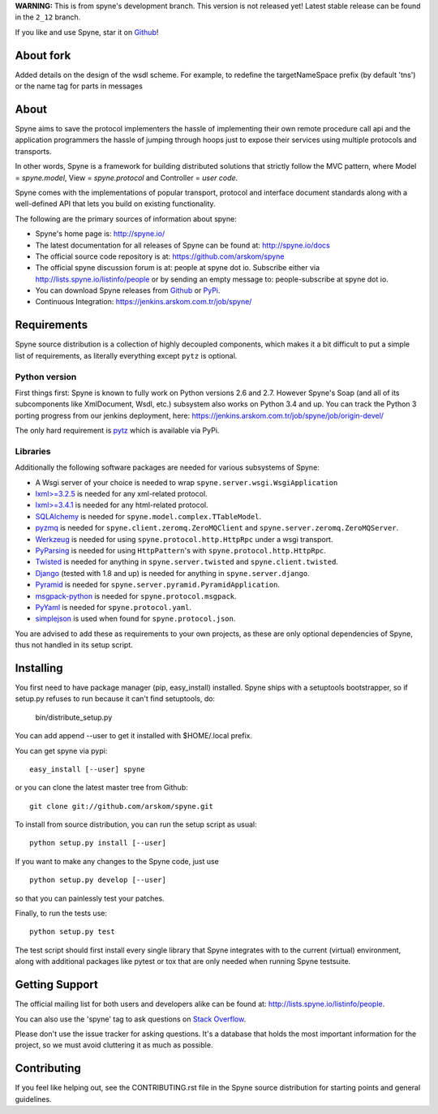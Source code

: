 **WARNING:** This is from spyne's development branch. This version is not
released yet! Latest stable release can be found in the ``2_12`` branch.

If you like and use Spyne, star it on `Github <https://github.com/arskom/spyne>`_!

About fork
=====

Added details on the design of the wsdl scheme. For example, to redefine the targetNameSpace prefix (by default 'tns') or the name tag for parts in messages

About
=====

Spyne aims to save the protocol implementers the hassle of implementing their
own remote procedure call api and the application programmers the hassle of
jumping through hoops just to expose their services using multiple protocols and
transports.

In other words, Spyne is a framework for building distributed
solutions that strictly follow the MVC pattern, where Model = `spyne.model`,
View = `spyne.protocol` and Controller = `user code`.

Spyne comes with the implementations of popular transport, protocol and
interface document standards along with a well-defined API that lets you
build on existing functionality.

The following are the primary sources of information about spyne:

* Spyne's home page is: http://spyne.io/
* The latest documentation for all releases of Spyne can be found at: http://spyne.io/docs
* The official source code repository is at: https://github.com/arskom/spyne
* The official spyne discussion forum is at: people at spyne dot io. Subscribe
  either via http://lists.spyne.io/listinfo/people or by sending an empty
  message to: people-subscribe at spyne dot io.
* You can download Spyne releases from
  `Github <https://github.com/arskom/spyne/downloads>`_ or
  `PyPi <http://pypi.python.org/pypi/spyne>`_.
* Continuous Integration: https://jenkins.arskom.com.tr/job/spyne/

Requirements
============

Spyne source distribution is a collection of highly decoupled components, which
makes it a bit difficult to put a simple list of requirements, as literally
everything except ``pytz`` is optional.

Python version
--------------

First things first: Spyne is known to fully work on Python versions 2.6 and 2.7.
However Spyne's Soap (and all of its subcomponents like XmlDocument, Wsdl, etc.)
subsystem also works on Python 3.4 and up. You can track the Python 3 porting
progress from our jenkins deployment, here:
https://jenkins.arskom.com.tr/job/spyne/job/origin-devel/

The only hard requirement is `pytz <http://pytz.sourceforge.net/>`_ which is
available via PyPi.

Libraries
---------

Additionally the following software packages are needed for various subsystems
of Spyne:

* A Wsgi server of your choice is needed to wrap
  ``spyne.server.wsgi.WsgiApplication``
* `lxml>=3.2.5 <http://lxml.de>`_ is needed for any xml-related protocol.
* `lxml>=3.4.1 <http://lxml.de>`_ is needed for any html-related protocol.
* `SQLAlchemy <http://sqlalchemy.org>`_ is needed for
  ``spyne.model.complex.TTableModel``.
* `pyzmq <https://github.com/zeromq/pyzmq>`_ is needed for
  ``spyne.client.zeromq.ZeroMQClient`` and
  ``spyne.server.zeromq.ZeroMQServer``.
* `Werkzeug <http://werkzeug.pocoo.org/>`_ is needed for using
  ``spyne.protocol.http.HttpRpc`` under a wsgi transport.
* `PyParsing <http://pypi.python.org/pypi/pyparsing>`_ is needed for
  using ``HttpPattern``'s with ``spyne.protocol.http.HttpRpc``\.
* `Twisted <http://twistedmatrix.com/>`_ is needed for anything in
  ``spyne.server.twisted`` and ``spyne.client.twisted``.
* `Django <http://djangoproject.com/>`_ (tested with 1.8 and up) is needed for
  anything in ``spyne.server.django``.
* `Pyramid <http://pylonsproject.org/>`_ is needed for
  ``spyne.server.pyramid.PyramidApplication``.
* `msgpack-python <http://github.com/msgpack/msgpack-python/>`_ is needed for
  ``spyne.protocol.msgpack``.
* `PyYaml <https://bitbucket.org/xi/pyyaml>`_ is needed for
  ``spyne.protocol.yaml``.
* `simplejson <http://github.com/simplejson/simplejson>`_ is used when found
  for ``spyne.protocol.json``.

You are advised to add these as requirements to your own projects, as these are
only optional dependencies of Spyne, thus not handled in its setup script.

Installing
==========

You first need to have package manager (pip, easy_install) installed. Spyne
ships with a setuptools bootstrapper, so if setup.py refuses to run because it
can't find setuptools, do:

    bin/distribute_setup.py

You can add append --user to get it installed with $HOME/.local prefix.

You can get spyne via pypi: ::

    easy_install [--user] spyne

or you can clone the latest master tree from Github: ::

    git clone git://github.com/arskom/spyne.git

To install from source distribution, you can run the setup script as usual: ::

    python setup.py install [--user]

If you want to make any changes to the Spyne code, just use ::

    python setup.py develop [--user]

so that you can painlessly test your patches.

Finally, to run the tests use: ::

    python setup.py test

The test script should first install every single library that Spyne integrates
with to the current (virtual) environment, along with additional packages like
pytest or tox that are only needed when running Spyne testsuite.

Getting Support
===============

The official mailing list for both users and developers alike can be found at:
http://lists.spyne.io/listinfo/people.

You can also use the 'spyne' tag to ask questions on
`Stack Overflow <https://stackoverflow.com/questions/tagged/spyne>`_.

Please don't use the issue tracker for asking questions. It's a database that
holds the most important information for the project, so we must avoid
cluttering it as much as possible.

Contributing
============

If you feel like helping out, see the CONTRIBUTING.rst file in the Spyne source
distribution for starting points and general guidelines.
